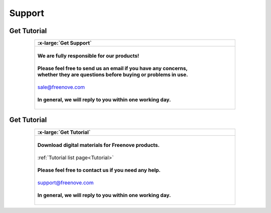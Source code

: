 ###########
Support
###########

Get Tutorial
********************

.. list-table:: 
   :width: 80%
   :header-rows: 1 
   :align: center
   
   * -  .. image:: /_static/images/support.png
            :width: 10%
        .. container:: centered

            :x-large:`Get Support`

   * -  |
       
        .. container:: centered 
          
            **We are fully responsible for our products!**
        
        |

        .. container:: centered 
         
            **Please feel free to send us an email if you have any concerns,**
        
        .. container:: centered
            
            **whether they are questions before buying or problems in use.**
        
        |

        .. container:: centered
            
            sale@freenove.com
        
        |

        .. container:: centered
            
            **In general, we will reply to you within one working day.**

        |

Get Tutorial
********************

.. list-table:: 
   :width: 80%
   :header-rows: 1 
   :align: center
   
   * -  .. image:: /_static/images/download.png
            :width: 10%
        .. container:: centered

            :x-large:`Get Tutorial`

   * -  |
       
        .. container:: centered 
          
            **Download digital materials for Freenove products.**
        
        |

        .. container:: centered 
         
            :ref:`Tutorial list page<Tutorial>`
        
        |

        .. container:: centered
            
            **Please feel free to contact us if you need any help.**
        
        |

        .. container:: centered
            
            support@freenove.com
        
        |

        .. container:: centered
            
            **In general, we will reply to you within one working day.**

        |